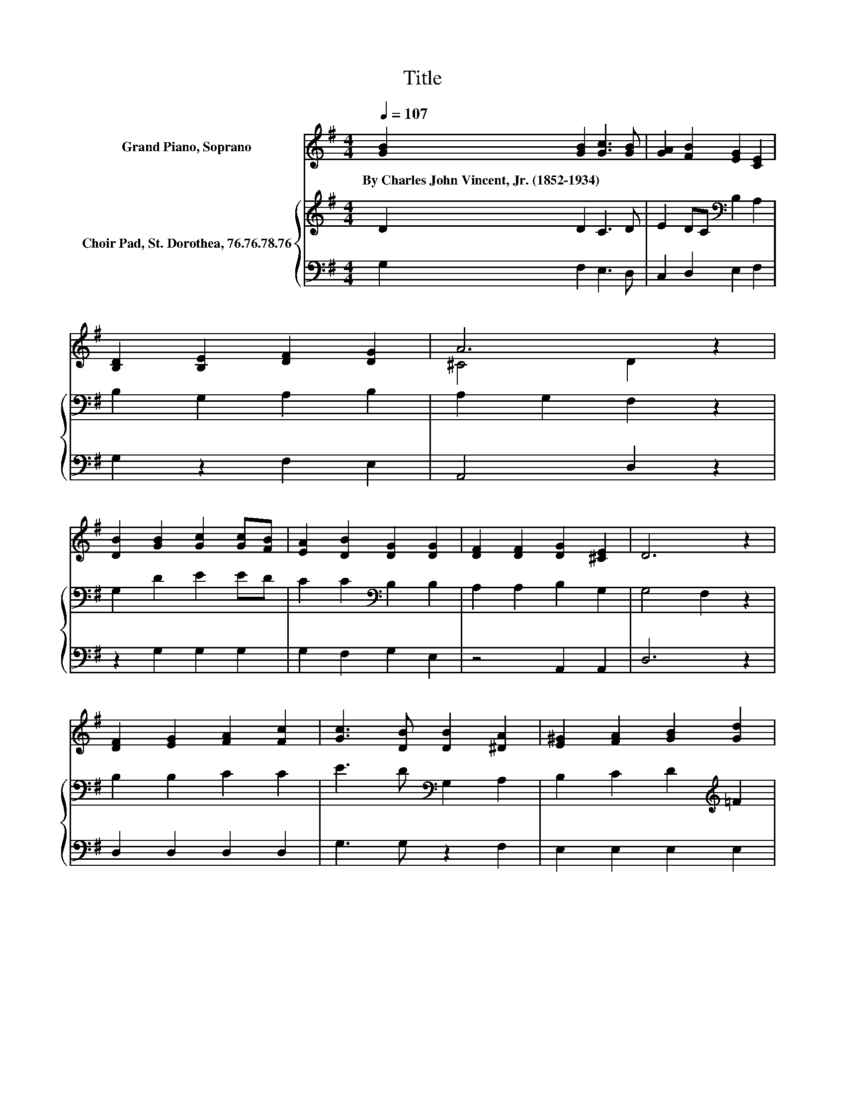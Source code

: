 X:1
T:Title
%%score ( 1 2 3 ) { 4 | 5 }
L:1/8
Q:1/4=107
M:4/4
K:G
V:1 treble nm="Grand Piano, Soprano"
V:2 treble 
V:3 treble 
V:4 treble nm="Choir Pad, St. Dorothea, 76.76.78.76"
V:5 bass 
V:1
 [GB]2 [GB]2 [Gc]3 [GB] | [GA]2 [FB]2 [EG]2 [CE]2 | [B,D]2 [B,E]2 [DF]2 [DG]2 | A6 z2 | %4
w: By~Charles~John~Vincent,~Jr.~(1852\-1934) * * *||||
 [DB]2 [GB]2 [Gc]2 [Gc][FB] | [EA]2 [DB]2 [DG]2 [DG]2 | [DF]2 [DF]2 [DG]2 [^CE]2 | D6 z2 | %8
w: ||||
 [DF]2 [EG]2 [FA]2 [Fc]2 | [Gc]3 [DB] [DB]2 [^DA]2 | [E^G]2 [FA]2 [GB]2 [Gd]2 | %11
w: |||
 [Ad]3 [Ac] [Ac]2- [FAc]2 | [GB]2 [GB]2 [Gc]2 B-[FB] | A4 z4 | [EG]2 [EG]2 [DG]2 [CF]2 | [B,G]8 |] %16
w: |||||
V:2
 x8 | x8 | x8 | ^C4 D2 z2 | x8 | x8 | x8 | x8 | x8 | x8 | x8 | z4 G2 z2 | z4 z2 .G2 | %13
 E2 z B [DG]2 [^DG]2 | x8 | x8 |] %16
V:3
 x8 | x8 | x8 | x8 | x8 | x8 | x8 | x8 | x8 | x8 | x8 | x8 | x8 | z2 D2 z4 | x8 | x8 |] %16
V:4
 D2 D2 C3 D | E2 DC[K:bass] B,2 A,2 | B,2 G,2 A,2 B,2 | A,2 G,2 F,2 z2 | G,2 D2 E2 ED | %5
 C2 C2[K:bass] B,2 B,2 | A,2 A,2 B,2 G,2 | G,4 F,2 z2 | B,2 B,2 C2 C2 | E3 D[K:bass] G,2 A,2 | %10
 B,2 C2 D2[K:treble] =F2 | =F3 E D4 | D2 ^D2 E2 =D2 | C2 C2[K:bass] B,2 G,2 | G,2 C2 B,2 A,2 | %15
 G,8 |] %16
V:5
 G,2 F,2 E,3 D, | C,2 D,2 E,2 F,2 | G,2 z2 F,2 E,2 | A,,4 D,2 z2 | z2 G,2 G,2 G,2 | %5
 G,2 F,2 G,2 E,2 | z4 A,,2 A,,2 | D,6 z2 | D,2 D,2 D,2 D,2 | G,3 G, z2 F,2 | E,2 E,2 E,2 E,2 | %11
 A,3 A, B,,4 | G,2 G,2 G,2 G,2 | G,2 F,2 G,2 B,,2 | C,2 A,,2 D,2 D,2 | G,,8 |] %16

